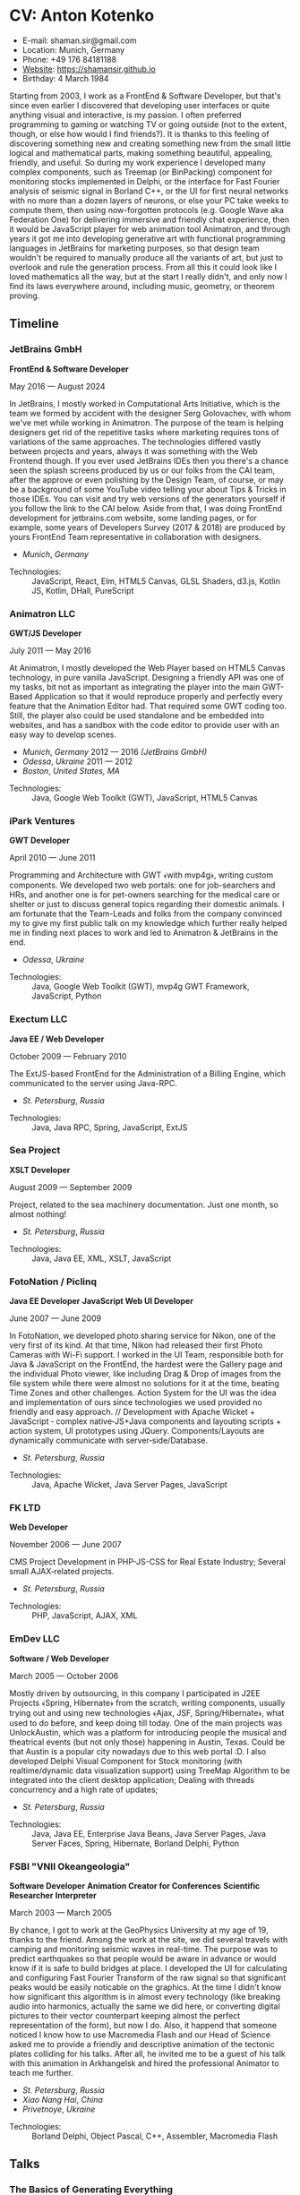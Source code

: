 * CV: Anton Kotenko

  - E-mail: shaman.sir@gmail.com
  - Location: Munich, Germany
  - Phone: +49 176 84181188
  - [[https://shamansir.github.io][Website]]: https://shamansir.github.io
  - Birthday: 4 March 1984

Starting from 2003, I work as a FrontEnd & Software Developer, but that's since even earlier I discovered that developing user interfaces or quite anything visual and interactive, is my passion.
I often preferred programming to gaming or watching TV or going outside (not to the extent, though, or else how would I find friends?).
It is thanks to this feeling of discovering something new and creating something new from the small little logical and mathematical parts, making something beautiful, appealing, friendly, and useful.
So during my work experience I developed many complex components, such as Treemap (or BinPacking) component for monitoring stocks implemented in Delphi, or the interface for Fast Fourier analysis of seismic signal in Borland C++,
or the UI for first neural networks with no more than a dozen layers of neurons, or else your PC take weeks to compute them, then using now-forgotten protocols (e.g. Google Wave aka Federation One) for delivering immersive and friendly chat experience, then it would be JavaScript player for web animation tool Animatron,
and through years it got me into developing generative art with functional programming languages in JetBrains for marketing purposes, so that design team wouldn't be required to manually produce all the variants of art, but just to overlook and rule the generation process.
From all this it could look like I loved mathematics all the way, but at the start I really didn't, and only now I find its laws everywhere around, including music, geometry, or theorem proving.


** Timeline

*** JetBrains GmbH
*FrontEnd & Software Developer*

May 2016 — August 2024

In JetBrains, I mostly worked in Computational Arts Initiative, which is the team we formed by accident with the designer Serg Golovachev, with whom we've met while working in Animatron.
The purpose of the team is helping designers get rid of the repetitive tasks where marketing requires tons of variations of the same approaches. The technologies differed vastly between projects and years, always it was something with the Web Frontend though.
If you ever used JetBrains IDEs then you there's a chance seen the splash screens produced by us or our folks from the CAI team, after the approve or even polishing by the Design Team, of course, or may be a background of some YouTube video telling your about Tips & Tricks in those IDEs.
You can visit and try web versions of the generators yourself if you follow the link to the CAI below.
Aside from that, I was doing FrontEnd development for jetbrains.com website, some landing pages, or for example, some years of Developers Survey (2017 & 2018) are produced by yours FrontEnd Team representative in collaboration with designers.


  - /Munich/, /Germany/ 

- Technologies: :: JavaScript, React, Elm, HTML5 Canvas, GLSL Shaders, d3.js, Kotlin JS, Kotlin, DHall, PureScript
*** Animatron LLC
*GWT/JS Developer*

July 2011 — May 2016

At Animatron, I mostly developed the Web Player based on HTML5 Canvas technology, in pure vanilla JavaScript. Designing a friendly API was one of my tasks, bit not as important as integrating the player into the main GWT-Based Application so that it would reproduce properly and perfectly every feature that the Animation Editor had. That required some GWT coding too. Still, the player also could be used standalone and be embedded into websites, and has a sandbox with the code editor to provide user with an easy way to develop scenes.

  - /Munich/, /Germany/ 2012 — 2016 /(JetBrains GmbH)/
  - /Odessa/, /Ukraine/ 2011 — 2012
  - /Boston/, /United States, MA/ 

- Technologies: :: Java, Google Web Toolkit (GWT), JavaScript, HTML5 Canvas
*** iPark Ventures
*GWT Developer*

April 2010 — June 2011

Programming and Architecture with GWT ﴾with mvp4g﴿, writing custom components. We developed two web portals: one for job-searchers and HRs, and another one is for pet-owners searching for the medical care or shelter or just to discuss general topics regarding their domestic animals. I am fortunate that the Team-Leads and folks from the company convinced my to give my first public talk on my knowledge which further really helped me in finding next places to work and led to Animatron & JetBrains in the end.

  - /Odessa/, /Ukraine/ 

- Technologies: :: Java, Google Web Toolkit (GWT), mvp4g GWT Framework, JavaScript, Python
*** Exectum LLC
*Java EE / Web Developer*

October 2009 — February 2010

The ExtJS-based FrontEnd for the Administration of a Billing Engine, which communicated to the server using Java-RPC.

  - /St. Petersburg/, /Russia/ 

- Technologies: :: Java, Java RPC, Spring, JavaScript, ExtJS
*** Sea Project
*XSLT Developer*

August 2009 — September 2009

Project, related to the sea machinery documentation. Just one month, so almost nothing!

  - /St. Petersburg/, /Russia/ 

- Technologies: :: Java, Java EE, XML, XSLT, JavaScript
*** FotoNation / Piclinq
*Java EE Developer*
*JavaScript Web UI Developer*

June 2007 — June 2009

In FotoNation, we developed photo sharing service for Nikon, one of the very first of its kind. At that time, Nikon had released their first Photo Cameras with Wi-Fi support. I worked in the UI Team, responsible both for Java & JavaScript on the FrontEnd, the hardest were the Gallery page and the individual Photo viewer, like including Drag & Drop of images from the file system while there were almost no solutions for it at the time, beating Time Zones and other challenges. Action System for the UI was the idea and implementation of ours since technologies we used provided no friendly and easy approach. // Development with Apache Wicket + JavaScript ‐ complex native‐JS+Java components and layouting scripts + action system, UI prototypes using JQuery. Components/Layouts are dynamically communicate with server‐side/Database.

  - /St. Petersburg/, /Russia/ 

- Technologies: :: Java, Apache Wicket, Java Server Pages, JavaScript
*** FK LTD
*Web Developer*

November 2006 — June 2007

CMS Project Development in PHP-JS-CSS for Real Estate Industry; Several small AJAX‐related projects.

  - /St. Petersburg/, /Russia/ 

- Technologies: :: PHP, JavaScript, AJAX, XML
*** EmDev LLC
*Software / Web Developer*

March 2005 — October 2006

Mostly driven by outsourcing, in this company I participated in J2EE Projects ﴾Spring, Hibernate﴿ from the scratch, writing components, usually trying out and using new technologies
﴾Ajax, JSF, Spring/Hibernate﴿, what used to do before, and keep doing till today. One of the main projects was UnlockAustin, which was a platform for introducing people the musical and theatrical events (but not only those) happening in Austin, Texas.
Could be that Austin is a popular city nowadays due to this web portal :D.
I also developed Delphi Visual Component for Stock monitoring (with realtime/dynamic data visualization support) using TreeMap Algorithm to be integrated into the client desktop application;
Dealing with threads concurrency and a high rate of updates;

  - /St. Petersburg/, /Russia/ 

- Technologies: :: Java, Java EE, Enterprise Java Beans, Java Server Pages, Java Server Faces, Spring, Hibernate, Borland Delphi, Python
*** FSBI "VNII Okeangeologia"
*Software Developer*
*Animation Creator for Conferences*
*Scientific Researcher*
*Interpreter*

March 2003 — March 2005

By chance, I got to work at the GeoPhysics University at my age of 19, thanks to the friend. Among the work at the site, we did several travels with camping and monitoring seismic waves in real-time.
The purpose was to predict earthquakes so that people would be aware in advance or would know if it is safe to build bridges at place.
I developed the UI for calculating and configuring Fast Fourier Transform of the raw signal so that significant peaks would be easily noticable on the graphics. At the time I didn't know how significant this algorithm is in almost every technology (like breaking audio into harmonics, actually the same we did here, or converting digital pictures to their vector counterpart keeping almost the perfect representation of the form), but now I do.
Also, it happend that someone noticed I know how to use Macromedia Flash and our Head of Science asked me to provide a friendly and descriptive animation of the tectonic plates colliding for his talks. After all, he invited me to be a guest of his talk with this animation in Arkhangelsk and hired the professional Animator to teach me further.
        

  - /St. Petersburg/, /Russia/ 
  - /Xiao Nang Hai/, /China/ 
  - /Privetnoye/, /Ukraine/ 

- Technologies: :: Borland Delphi, Object Pascal, C++, Assembler, Macromedia Flash

** Talks

*** The Basics of Generating Everything
in 2023

@ [[https://www.meetup.com/munich-lambda/events/296915834/][Lambda Meetup @ JetBrains ('tail 23)]]. Munich, Germany

How we can use waves a base for generating both audio or static graphics or video or something else, on the example of oscillators, how generic its concept is, and how in the end everything is a wave (and a monad!).

  - [[https://youtu.be/e9urkjHSgXY][Video]]  (EN)


*** PureScript with a chance of Free Monads
in 2023

@ [[https://www.meetup.com/munich-lambda/events/289723656/?eventOrigin=group_past_events][Lambda Meetup @ JetBrains ('head 23)]]. Munich, Germany

This talk describes the use of Free Monad concept in the core of Noodle project of mine. The pros and cons of Free Monads are yet discussed a lot, but in my case they really helped in abstracting concepts while keeping the code user-friendly.

  - [[https://www.youtube.com/watch?v=oSZMB9f6v4c][Video]]  (EN)


*** Noodle : Animation as Ramen
in 2022

@ JetBrains Design Talks '22. Munich, Germany

This talk was recorded during Covid and is about my project Noodle, for visual programming, which is the next version of RPD and now is in the development. The talk was a part of the next iteration of design talks from our company, and company helped a lot in its recording, but its production was finished later and its public promotion was cancelled due to the world-turning event such as declaring war by my own country, so we had no emotional/moral resources as well as reasons to proceed with it.

  - [[https://www.youtube.com/watch?v=FSzMBKYgvCE&list=PLQ176FUIyIUZ3DvECf0NkkOpYwE0JECFn&index=9][Video]]  (EN)


*** Tron : Minimalist UI for Generative Art
in 2020

@ [[https://www.jetbrains.com/lp/designconf/][JetBrains Design Conference '20]]. Munich, Germany

Tron, the grid-based UI we use for generators, developed by me and designed by Egor Alexeev from JB, given its structure could be defined both in JSON or Dhall, and iterpreted and rendered in Elm.

  - [[https://www.youtube.com/watch?v=5mOT5q8SKDM][Video]]  (EN)


*** Generative Animation in Elm
w/Sergey Golovatschov

in 2019

@ [[https://www.youtube.com/playlist?list=PLpVeA1tdgfCCCAKy8DD1SJJ85mOB2ss3l][f(by) '19]]. Minsk, Belarus

How we developed one of our splash screen generators for JetBrains in Elm language by making it manipulate WebGL shaders.

  - [[https://speakerdeck.com/shamansir/generating-animation-with-elm][Slides]]  (EN)

  - [[https://www.youtube.com/watch?v=he1t3uXvl7o][Video]]  (EN)


*** The Future of Web UI Development.
September 2018

@ [[https://www.meetup.com/de-DE/munich-frontend-developers/events/253679780/][FrontEnd Developers Meetup]]. Munich, Germany

Nothing less, nothing more, how I think we are going in the direction of using pure functional programming in the web.

  - [[https://speakerdeck.com/shamansir/the-future-of-web-ui-development][Slides]]  (EN)


*** iElm @ JetBrains
January 2017

Munich, Germany

JetBrains GmbH

The technology behind the notebook REPL iElm (see the previous talk), mostly regarding reverse binary engineering I had to perform to dig out type information from Elm internals.

  - [[https://speakerdeck.com/shamansir/ielm-tech-jb][Slides]]  (EN)

  - [[https://vimeo.com/242822314][iElm in action]]  (EN)


*** iElm
December 2017

Munich, Germany

iElm is a web notebook-like REPL I developed for the Elm language so that it would be easier to learn it with having visual help of both its type system and values show even when they have complex visual representation like canvas graphics. The talk is a poem though.

  - [[https://speakerdeck.com/shamansir/ielm][Slides]]  (EN)

  - [[https://vimeo.com/242822314][iElm in action]]  (EN)


*** Elm. The language itself and how it brings functional programming into web
September 2017

@ [[https://www.meetup.com/de-DE/munich-frontend-developers/events/241139489/][Frontend Developers Meetup]]. Munich, Germany

The syntax of Elm language, its benefits and downfalls. Not the talk I am proud of.

  - [[https://speakerdeck.com/shamansir/elm-revolution][Slides]]  (EN)

  - [[https://www.youtube.com/watch?v=-3OL8V7Lk-Y][Video]]  (EN)


*** About Git. That's easy
(Про Гит. Вот так просто)

in 2017

Munich, Germany

JetBrains GmbH

The details of how the Git command line interface works with the interactive example of rebasing, as well describing other merging techniques.

  - [[https://speakerdeck.com/shamansir/pro-git][Slides (ru)]]  (RU)


*** Elm: 2D & 3D Graphics.
June 2017

@ [[https://www.meetup.com/munich-frontend-developers/][Frontend Developers Meetup]]. Munich, Germany

How the new, and easy-to-learn, functional language for web, named Elm, brings the simple matchematical ways to do both 2D and 3D graphics in Web.

  - [[https://speakerdeck.com/shamansir/elm-2d-and-3d-graphics][Slides]]  (EN)

  - [[https://vimeo.com/manage/videos/222331979][Video]]  (EN)


*** RPD: Reactive Patch Development v2.0
February 2017

@ [[https://www.meetup.com/munichjs-user-group/events/237146815/][JavaScript Meetup]]. Munich, Germany

Google

The slightly extended version of the talk about my visual programming project RPD

  - [[https://speakerdeck.com/shamansir/rpd-reactive-patch-development-extended-cut][Slides @ Google Meetup 2017]]  (EN)


*** RPD: Reactive Patch Development
in 2016

@ [[https://kaiser.gallery/events/js-kongress-2016/][JS Kongress]]. Munich, Germany

15-minute Lightning Talk about the visual programming project I developed in JavaScript, driven by reactive programming concepts (i.e. event streams).

  - [[https://speakerdeck.com/shamansir/rpd-reactive-patch-development][Slides @ JS Kongress 2016]]  (EN)

  - [[https://www.youtube.com/watch?v=K6KDDGlTGqc][Video @ JS Kongress 2016]]  (EN)


*** Animatron Player API in Details
November 2013

@ Ultracode Munich Meetup #4. Munich, Germany

Wayra GmbH

The details of how API of the Animatron JS Player is desined, with history, examples and sandbox demonstration.

  - [[https://speakerdeck.com/shamansir/animatron-player-api-in-details-v3][Slides, v.3]]  (EN)

  - [[https://vimeo.com/manage/videos/79683081][Video]]  (EN)


*** How to Grasp the Functional Way of Writing JavaScript
(Постигаем функциональный JavaScript)

in 2012

@ Meetup @ e-legion. St. Petersburg, Russia

Discover functional approach in JavaScript as opposed to trying to apply Object-Oriented approach in non-friendly circumstances.

  - [[https://speakerdeck.com/shamansir/postighaiem-funktsional-nyi-javascript][Slides (ru)]]  (RU)
  - [[https://speakerdeck.com/shamansir/mastering-functional-javascript][Slides (en)]]  (EN)


*** The Real JavaScript
(Настоящий JavaScript)

October 2011

@ [[https://dou.ua/calendar/983/][Web Standards Days]]. Kyiv, Ukraine

Putting a stop in the discussion of prototype inheritance in JavaScript with the only best approach possible. Just kidding, it's not possible, but I wanted to share my findings. Be aware: contains octocats and penguidogs.

  - [[https://speakerdeck.com/shamansir/pravil-nyi-javascript][Slides]]  (RU)

  - [[https://vimeo.com/33393795][Video]]  (RU)


*** Fluxus
April 2011

@ [[https://addconf.ru/en/program/12587][Application Developer Days (ADD)]]. St. Peterburg, Russia

Fluxus is the visual tool for developing interactive three-dimensional visuals, for example to react on music. It uses Scheme / Racket stack over OpenGL backend. This talk shares my inspiration with it and demonstrates features of the engine. However, my Jack (not a person, but audio Linux driver) failed at the time of talk, so there was no audio to rely on.

  - [[https://vimeo.com/23468113][Video]]  (RU)


*** Web-development with GWT & mvp4g
(Веб-разработка на GWT и mvp4g)

April 2011

@ [[https://addconf.ru/en/program/12587][Application Developer Days (ADD)]]. St. Peterburg, Russia

The huge (but as fun as possible) talk in three parts on how you could architect your own GWT application using mvp4 framework which simplifies many process and routing. Contains a story of how we did it at iPark.

  - [[https://speakerdeck.com/shamansir/gwt-mvp4g][Slides]]  (RU)

  - [[https://vimeo.com/26357352][Video, p.1/3]]  (RU)
  - [[https://vimeo.com/26413549][Video, p.2/3]]  (RU)
  - [[https://vimeo.com/26715073][Video, p.3/3]]  (RU)

